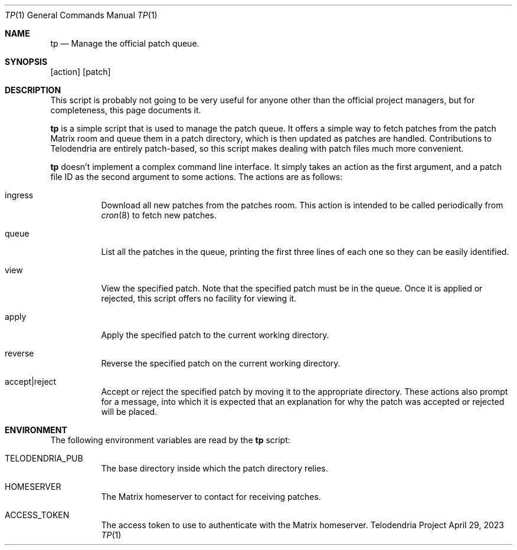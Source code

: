 .Dd $Mdocdate: April 29 2023 $
.Dt TP 1
.Os Telodendria Project
.Sh NAME
.Nm tp
.Nd Manage the official patch queue.
.Sh SYNOPSIS
.Np
.Op action
.Op patch
.Sh DESCRIPTION
.Pp
This script is probably not going to be very useful for anyone other
than the official project managers, but for completeness, this page
documents it.
.Pp
.Nm
is a simple script that is used to manage the patch queue. It offers a
simple way to fetch patches from the patch Matrix room and queue them
in a patch directory, which is then updated as patches are handled.
Contributions to Telodendria are entirely patch-based, so this script
makes dealing with patch files much more convenient.
.Pp
.Nm
doesn't implement a complex command line interface. It simply takes an
action as the first argument, and a patch file ID as the second
argument to some actions. The actions are as follows:
.Bl -tag -width Ds
.It ingress
Download all new patches from the patches room. This action is intended
to be called periodically from
.Xr cron 8
to fetch new patches.
.It queue
List all the patches in the queue, printing the first three lines of
each one so they can be easily identified.
.It view
View the specified patch. Note that the specified patch must be in
the queue. Once it is applied or rejected, this script offers no
facility for viewing it.
.It apply
Apply the specified patch to the current working directory.
.It reverse
Reverse the specified patch on the current working directory.
.It accept|reject
Accept or reject the specified patch by moving it to the appropriate
directory. These actions also prompt for a message, into which it is
expected that an explanation for why the patch was accepted or rejected
will be placed.
.El
.Sh ENVIRONMENT
.Pp
The following environment variables are read by the
.Nm
script:
.Bl -tag -width Ds
.It Ev TELODENDRIA_PUB
The base directory inside which the patch directory relies.
.It Ev HOMESERVER
The Matrix homeserver to contact for receiving patches.
.It Ev ACCESS_TOKEN
The access token to use to authenticate with the Matrix homeserver.
.El
